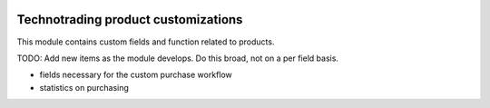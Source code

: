 .. image:: https://img.shields.io/badge/licence-AGPL--3-blue.svg
    :target: http://www.gnu.org/licenses/agpl-3.0-standalone.html
    :alt: License: AGPL-3

====================================
Technotrading product customizations
====================================

This module contains custom fields and function related to products.

TODO: Add new items as the module develops. Do this broad, not on a per field basis.

- fields necessary for the custom purchase workflow
- statistics on purchasing
